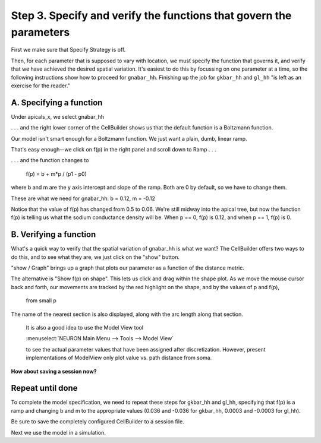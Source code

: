 .. _specify_and_verify_the_functions_that_govern_the_parameters:

Step 3. Specify and verify the functions that govern the parameters
===================================================================

First we make sure that Specify Strategy is off.

Then, for each parameter that is supposed to vary with location, we must specify the function that governs it, and verify that we have achieved the desired spatial variation. It's easiest to do this by focussing on one parameter at a time, so the following instructions show how to proceed for ``gnabar_hh``. Finishing up the job for ``gkbar_hh`` and ``gl_hh`` "is left as an exercise for the reader."

A. Specifying a function
------------------------

Under apicals_x, we select gnabar_hh

.. image:: 
    fig/pd10.gif
    :align: center

. . . and the right lower corner of the CellBuilder shows us that the default function is a Boltzmann function.

Our model isn't smart enough for a Boltzmann function. We just want a plain, dumb, linear ramp.

That's easy enough--we click on f(p) in the right panel and scroll down to Ramp . . .

.. image::
    fig/pd11.gif
    :align: center

. . . and the function changes to

    f(p) = b + m*p / (p1 - p0)

where b and m are the y axis intercept and slope of the ramp. Both are 0 by default, so we have to change them.

These are what we need for gnabar_hh: b = 0.12, m = -0.12

.. image::
    fig/pd12.gif
    :align: center

Notice that the value of f(p) has changed from 0.5 to 0.06. We're still midway into the apical tree, but now the function f(p) is telling us what the sodium conductance density will be. When p == 0, f(p) is 0.12, and when p == 1, f(p) is 0.

B. Verifying a function
-----------------------

What's a quick way to verify that the spatial variation of gnabar_hh is what we want? The CellBuilder offers two ways to do this, and to see what they are, we just click on the "show" button.

.. image::
    fig/pd13.gif
    :align: center

"show / Graph" brings up a graph that plots our parameter as a function of the distance metric.

.. image::
    fig/showgraph.gif
    :align: center

The alternative is "Show f(p) on shape". This lets us click and drag within the shape plot. As we move the mouse cursor back and forth, our movements are tracked by the red highlight on the shape, and by the values of p and f(p),

    from small p 

.. image::
    fig/sos0.gif
    :align: center

    to large p

.. image:: 
    fig/sos1.gif
    :align: center

The name of the nearest section is also displayed, along with the arc length along that section.

    It is also a good idea to use the Model View tool

    :menuselect:`NEURON Main Menu --> Tools --> Model View`

    to see the actual parameter values that have been assigned after discretization. However, present implementations of ModelView only plot value vs. path distance from soma.

**How about saving a session now?**

Repeat until done 
-----------------

To complete the model specification, we need to repeat these steps for gkbar_hh and gl_hh, specifying that f(p) is a ramp and changing b and m to the appropriate values (0.036 and -0.036 for gkbar_hh, 0.0003 and -0.0003 for gl_hh).

Be sure to save the completely configured CellBuilder to a session file.

Next we use the model in a simulation.

